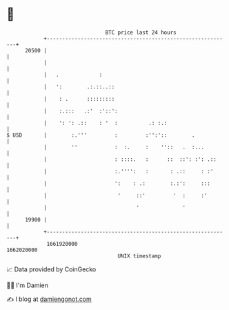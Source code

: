 * 👋

#+begin_example
                                   BTC price last 24 hours                    
               +------------------------------------------------------------+ 
         20500 |                                                            | 
               |                                                            | 
               |   .             :                                          | 
               |   ':        .:.::..::                                      | 
               |    : .      :::::::::                                      | 
               |    :.:::   .:'  :'::':                                     | 
               |    ': ': .::    : '  :          .: :.:                     | 
   $ USD       |        :.'''         :         :'':'::        .            | 
               |        ''            :  :.     :    ''::   .  :...         | 
               |                      : ::::.   :      ::  ::': :': .::     | 
               |                      :.'''':   :       : .::     : :'      | 
               |                      ':    : .:        :.:':     :::       | 
               |                       '     ::'         '  :     :'        | 
               |                             '              '               | 
         19900 |                                                            | 
               +------------------------------------------------------------+ 
                1661920000                                        1662020000  
                                       UNIX timestamp                         
#+end_example
📈 Data provided by CoinGecko

🧑‍💻 I'm Damien

✍️ I blog at [[https://www.damiengonot.com][damiengonot.com]]
